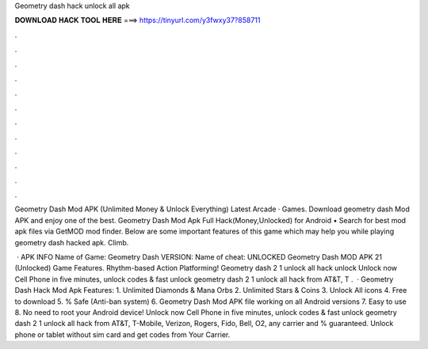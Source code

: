 Geometry dash hack unlock all apk



𝐃𝐎𝐖𝐍𝐋𝐎𝐀𝐃 𝐇𝐀𝐂𝐊 𝐓𝐎𝐎𝐋 𝐇𝐄𝐑𝐄 ===> https://tinyurl.com/y3fwxy37?858711



.



.



.



.



.



.



.



.



.



.



.



.

Geometry Dash Mod APK (Unlimited Money & Unlock Everything) Latest Arcade · Games. Download geometry dash Mod APK and enjoy one of the best. Geometry Dash Mod Apk Full Hack(Money,Unlocked) for Android • Search for best mod apk files via GetMOD mod finder. Below are some important features of this game which may help you while playing geometry dash hacked apk. Climb.

 · APK INFO Name of Game: Geometry Dash VERSION: Name of cheat: UNLOCKED Geometry Dash MOD APK 21 (Unlocked) Game Features. Rhythm-based Action Platforming! Geometry dash 2 1 unlock all hack unlock Unlock now Cell Phone in five minutes, unlock codes & fast unlock geometry dash 2 1 unlock all hack from AT&T, T .  · Geometry Dash Hack Mod Apk Features: 1. Unlimited Diamonds & Mana Orbs 2. Unlimited Stars & Coins 3. Unlock All icons 4. Free to download 5. % Safe (Anti-ban system) 6. Geometry Dash Mod APK file working on all Android versions 7. Easy to use 8. No need to root your Android device! Unlock now Cell Phone in five minutes, unlock codes & fast unlock geometry dash 2 1 unlock all hack from AT&T, T-Mobile, Verizon, Rogers, Fido, Bell, O2, any carrier and % guaranteed. Unlock phone or tablet without sim card and get codes from Your Carrier.
